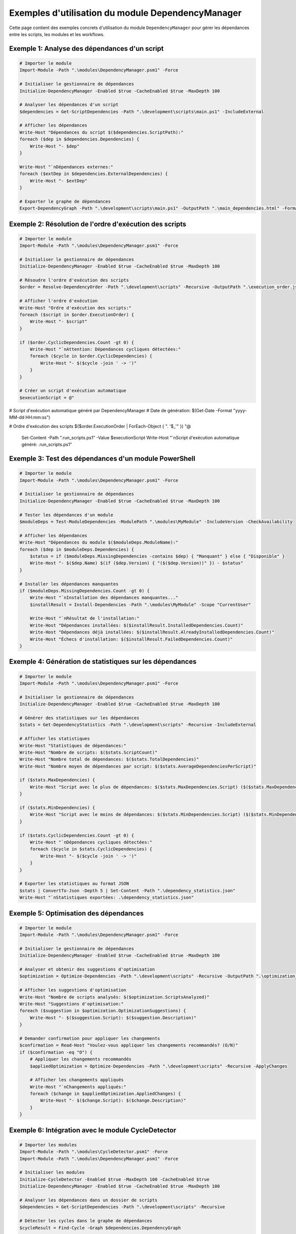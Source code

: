 .. DependencyManager Examples documentation

Exemples d'utilisation du module DependencyManager
===============================================

Cette page contient des exemples concrets d'utilisation du module ``DependencyManager`` pour gérer les dépendances entre les scripts, les modules et les workflows.

Exemple 1: Analyse des dépendances d'un script
--------------------------------------------

.. code-block:: powershell

    # Importer le module
    Import-Module -Path ".\modules\DependencyManager.psm1" -Force
    
    # Initialiser le gestionnaire de dépendances
    Initialize-DependencyManager -Enabled $true -CacheEnabled $true -MaxDepth 100
    
    # Analyser les dépendances d'un script
    $dependencies = Get-ScriptDependencies -Path ".\development\scripts\main.ps1" -IncludeExternal
    
    # Afficher les dépendances
    Write-Host "Dépendances du script $($dependencies.ScriptPath):"
    foreach ($dep in $dependencies.Dependencies) {
        Write-Host "- $dep"
    }
    
    Write-Host "`nDépendances externes:"
    foreach ($extDep in $dependencies.ExternalDependencies) {
        Write-Host "- $extDep"
    }
    
    # Exporter le graphe de dépendances
    Export-DependencyGraph -Path ".\development\scripts\main.ps1" -OutputPath ".\main_dependencies.html" -Format "HTML" -IncludeExternal

Exemple 2: Résolution de l'ordre d'exécution des scripts
------------------------------------------------------

.. code-block:: powershell

    # Importer le module
    Import-Module -Path ".\modules\DependencyManager.psm1" -Force
    
    # Initialiser le gestionnaire de dépendances
    Initialize-DependencyManager -Enabled $true -CacheEnabled $true -MaxDepth 100
    
    # Résoudre l'ordre d'exécution des scripts
    $order = Resolve-DependencyOrder -Path ".\development\scripts" -Recursive -OutputPath ".\execution_order.json" -Format "JSON"
    
    # Afficher l'ordre d'exécution
    Write-Host "Ordre d'exécution des scripts:"
    foreach ($script in $order.ExecutionOrder) {
        Write-Host "- $script"
    }
    
    if ($order.CyclicDependencies.Count -gt 0) {
        Write-Host "`nAttention: Dépendances cycliques détectées:"
        foreach ($cycle in $order.CyclicDependencies) {
            Write-Host "- $($cycle -join ' -> ')"
        }
    }
    
    # Créer un script d'exécution automatique
    $executionScript = @"
# Script d'exécution automatique généré par DependencyManager
# Date de génération: $(Get-Date -Format "yyyy-MM-dd HH:mm:ss")

# Ordre d'exécution des scripts
$($order.ExecutionOrder | ForEach-Object { ". '$_'" })
"@
    
    Set-Content -Path ".\run_scripts.ps1" -Value $executionScript
    Write-Host "`nScript d'exécution automatique généré: .\run_scripts.ps1"

Exemple 3: Test des dépendances d'un module PowerShell
----------------------------------------------------

.. code-block:: powershell

    # Importer le module
    Import-Module -Path ".\modules\DependencyManager.psm1" -Force
    
    # Initialiser le gestionnaire de dépendances
    Initialize-DependencyManager -Enabled $true -CacheEnabled $true -MaxDepth 100
    
    # Tester les dépendances d'un module
    $moduleDeps = Test-ModuleDependencies -ModulePath ".\modules\MyModule" -IncludeVersion -CheckAvailability
    
    # Afficher les dépendances
    Write-Host "Dépendances du module $($moduleDeps.ModuleName):"
    foreach ($dep in $moduleDeps.Dependencies) {
        $status = if ($moduleDeps.MissingDependencies -contains $dep) { "Manquant" } else { "Disponible" }
        Write-Host "- $($dep.Name) $(if ($dep.Version) { "($($dep.Version))" }) - $status"
    }
    
    # Installer les dépendances manquantes
    if ($moduleDeps.MissingDependencies.Count -gt 0) {
        Write-Host "`nInstallation des dépendances manquantes..."
        $installResult = Install-Dependencies -Path ".\modules\MyModule" -Scope "CurrentUser"
        
        Write-Host "`nRésultat de l'installation:"
        Write-Host "Dépendances installées: $($installResult.InstalledDependencies.Count)"
        Write-Host "Dépendances déjà installées: $($installResult.AlreadyInstalledDependencies.Count)"
        Write-Host "Échecs d'installation: $($installResult.FailedDependencies.Count)"
    }

Exemple 4: Génération de statistiques sur les dépendances
-------------------------------------------------------

.. code-block:: powershell

    # Importer le module
    Import-Module -Path ".\modules\DependencyManager.psm1" -Force
    
    # Initialiser le gestionnaire de dépendances
    Initialize-DependencyManager -Enabled $true -CacheEnabled $true -MaxDepth 100
    
    # Générer des statistiques sur les dépendances
    $stats = Get-DependencyStatistics -Path ".\development\scripts" -Recursive -IncludeExternal
    
    # Afficher les statistiques
    Write-Host "Statistiques de dépendances:"
    Write-Host "Nombre de scripts: $($stats.ScriptCount)"
    Write-Host "Nombre total de dépendances: $($stats.TotalDependencies)"
    Write-Host "Nombre moyen de dépendances par script: $($stats.AverageDependenciesPerScript)"
    
    if ($stats.MaxDependencies) {
        Write-Host "Script avec le plus de dépendances: $($stats.MaxDependencies.Script) ($($stats.MaxDependencies.Count) dépendances)"
    }
    
    if ($stats.MinDependencies) {
        Write-Host "Script avec le moins de dépendances: $($stats.MinDependencies.Script) ($($stats.MinDependencies.Count) dépendances)"
    }
    
    if ($stats.CyclicDependencies.Count -gt 0) {
        Write-Host "`nDépendances cycliques détectées:"
        foreach ($cycle in $stats.CyclicDependencies) {
            Write-Host "- $($cycle -join ' -> ')"
        }
    }
    
    # Exporter les statistiques au format JSON
    $stats | ConvertTo-Json -Depth 5 | Set-Content -Path ".\dependency_statistics.json"
    Write-Host "`nStatistiques exportées: .\dependency_statistics.json"

Exemple 5: Optimisation des dépendances
-------------------------------------

.. code-block:: powershell

    # Importer le module
    Import-Module -Path ".\modules\DependencyManager.psm1" -Force
    
    # Initialiser le gestionnaire de dépendances
    Initialize-DependencyManager -Enabled $true -CacheEnabled $true -MaxDepth 100
    
    # Analyser et obtenir des suggestions d'optimisation
    $optimization = Optimize-Dependencies -Path ".\development\scripts" -Recursive -OutputPath ".\optimization_report.json"
    
    # Afficher les suggestions d'optimisation
    Write-Host "Nombre de scripts analysés: $($optimization.ScriptsAnalyzed)"
    Write-Host "Suggestions d'optimisation:"
    foreach ($suggestion in $optimization.OptimizationSuggestions) {
        Write-Host "- $($suggestion.Script): $($suggestion.Description)"
    }
    
    # Demander confirmation pour appliquer les changements
    $confirmation = Read-Host "Voulez-vous appliquer les changements recommandés? (O/N)"
    if ($confirmation -eq "O") {
        # Appliquer les changements recommandés
        $appliedOptimization = Optimize-Dependencies -Path ".\development\scripts" -Recursive -ApplyChanges
        
        # Afficher les changements appliqués
        Write-Host "`nChangements appliqués:"
        foreach ($change in $appliedOptimization.AppliedChanges) {
            Write-Host "- $($change.Script): $($change.Description)"
        }
    }

Exemple 6: Intégration avec le module CycleDetector
-------------------------------------------------

.. code-block:: powershell

    # Importer les modules
    Import-Module -Path ".\modules\CycleDetector.psm1" -Force
    Import-Module -Path ".\modules\DependencyManager.psm1" -Force
    
    # Initialiser les modules
    Initialize-CycleDetector -Enabled $true -MaxDepth 100 -CacheEnabled $true
    Initialize-DependencyManager -Enabled $true -CacheEnabled $true -MaxDepth 100
    
    # Analyser les dépendances dans un dossier de scripts
    $dependencies = Get-ScriptDependencies -Path ".\development\scripts" -Recursive
    
    # Détecter les cycles dans le graphe de dépendances
    $cycleResult = Find-Cycle -Graph $dependencies.DependencyGraph
    
    if ($cycleResult.HasCycle) {
        Write-Host "Cycle détecté dans les dépendances: $($cycleResult.CyclePath -join ' -> ')"
        
        # Résoudre l'ordre d'exécution en tenant compte des cycles
        $order = Resolve-DependencyOrder -Path ".\development\scripts" -Recursive -OutputPath ".\execution_order.json" -Format "JSON"
        
        Write-Host "`nOrdre d'exécution résolu:"
        foreach ($script in $order.ExecutionOrder) {
            Write-Host "- $script"
        }
        
        # Optimiser les dépendances pour éliminer les cycles
        Write-Host "`nOptimisation des dépendances pour éliminer les cycles..."
        $optimization = Optimize-Dependencies -Path ".\development\scripts" -Recursive -ApplyChanges
        
        # Vérifier si les cycles ont été éliminés
        $newDependencies = Get-ScriptDependencies -Path ".\development\scripts" -Recursive
        $newCycleResult = Find-Cycle -Graph $newDependencies.DependencyGraph
        
        if (-not $newCycleResult.HasCycle) {
            Write-Host "Les cycles ont été éliminés avec succès!"
        } else {
            Write-Host "Des cycles persistent dans les dépendances: $($newCycleResult.CyclePath -join ' -> ')"
        }
    } else {
        Write-Host "Aucun cycle détecté dans les dépendances."
    }
